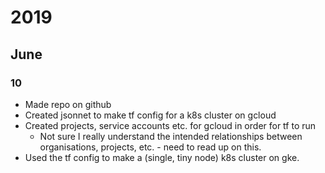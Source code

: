 * 2019
** June
*** 10
    - Made repo on github
    - Created jsonnet to make tf config for a k8s cluster on gcloud
    - Created projects, service accounts etc. for gcloud in order for tf to run
      - Not sure I really understand the intended relationships between
        organisations, projects, etc. - need to read up on this.
    - Used the tf config to make a (single, tiny node) k8s cluster on gke.

